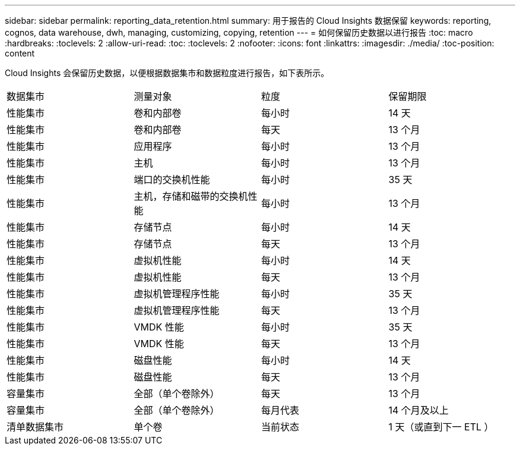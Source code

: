 ---
sidebar: sidebar 
permalink: reporting_data_retention.html 
summary: 用于报告的 Cloud Insights 数据保留 
keywords: reporting, cognos, data warehouse, dwh, managing, customizing, copying, retention 
---
= 如何保留历史数据以进行报告
:toc: macro
:hardbreaks:
:toclevels: 2
:allow-uri-read: 
:toc: 
:toclevels: 2
:nofooter: 
:icons: font
:linkattrs: 
:imagesdir: ./media/
:toc-position: content


[role="lead"]
Cloud Insights 会保留历史数据，以便根据数据集市和数据粒度进行报告，如下表所示。

|===


| 数据集市 | 测量对象 | 粒度 | 保留期限 


| 性能集市 | 卷和内部卷 | 每小时 | 14 天 


| 性能集市 | 卷和内部卷 | 每天 | 13 个月 


| 性能集市 | 应用程序 | 每小时 | 13 个月 


| 性能集市 | 主机 | 每小时 | 13 个月 


| 性能集市 | 端口的交换机性能 | 每小时 | 35 天 


| 性能集市 | 主机，存储和磁带的交换机性能 | 每小时 | 13 个月 


| 性能集市 | 存储节点 | 每小时 | 14 天 


| 性能集市 | 存储节点 | 每天 | 13 个月 


| 性能集市 | 虚拟机性能 | 每小时 | 14 天 


| 性能集市 | 虚拟机性能 | 每天 | 13 个月 


| 性能集市 | 虚拟机管理程序性能 | 每小时 | 35 天 


| 性能集市 | 虚拟机管理程序性能 | 每天 | 13 个月 


| 性能集市 | VMDK 性能 | 每小时 | 35 天 


| 性能集市 | VMDK 性能 | 每天 | 13 个月 


| 性能集市 | 磁盘性能 | 每小时 | 14 天 


| 性能集市 | 磁盘性能 | 每天 | 13 个月 


| 容量集市 | 全部（单个卷除外） | 每天 | 13 个月 


| 容量集市 | 全部（单个卷除外） | 每月代表 | 14 个月及以上 


| 清单数据集市 | 单个卷 | 当前状态 | 1 天（或直到下一 ETL ） 
|===